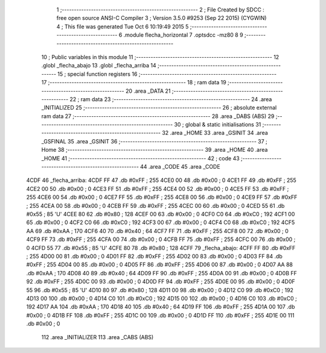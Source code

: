                               1 ;--------------------------------------------------------
                              2 ; File Created by SDCC : free open source ANSI-C Compiler
                              3 ; Version 3.5.0 #9253 (Sep 22 2015) (CYGWIN)
                              4 ; This file was generated Tue Oct  6 10:19:49 2015
                              5 ;--------------------------------------------------------
                              6 	.module flecha_horizontal
                              7 	.optsdcc -mz80
                              8 	
                              9 ;--------------------------------------------------------
                             10 ; Public variables in this module
                             11 ;--------------------------------------------------------
                             12 	.globl _flecha_abajo
                             13 	.globl _flecha_arriba
                             14 ;--------------------------------------------------------
                             15 ; special function registers
                             16 ;--------------------------------------------------------
                             17 ;--------------------------------------------------------
                             18 ; ram data
                             19 ;--------------------------------------------------------
                             20 	.area _DATA
                             21 ;--------------------------------------------------------
                             22 ; ram data
                             23 ;--------------------------------------------------------
                             24 	.area _INITIALIZED
                             25 ;--------------------------------------------------------
                             26 ; absolute external ram data
                             27 ;--------------------------------------------------------
                             28 	.area _DABS (ABS)
                             29 ;--------------------------------------------------------
                             30 ; global & static initialisations
                             31 ;--------------------------------------------------------
                             32 	.area _HOME
                             33 	.area _GSINIT
                             34 	.area _GSFINAL
                             35 	.area _GSINIT
                             36 ;--------------------------------------------------------
                             37 ; Home
                             38 ;--------------------------------------------------------
                             39 	.area _HOME
                             40 	.area _HOME
                             41 ;--------------------------------------------------------
                             42 ; code
                             43 ;--------------------------------------------------------
                             44 	.area _CODE
                             45 	.area _CODE
   4CDF                      46 _flecha_arriba:
   4CDF FF                   47 	.db #0xFF	; 255
   4CE0 00                   48 	.db #0x00	; 0
   4CE1 FF                   49 	.db #0xFF	; 255
   4CE2 00                   50 	.db #0x00	; 0
   4CE3 FF                   51 	.db #0xFF	; 255
   4CE4 00                   52 	.db #0x00	; 0
   4CE5 FF                   53 	.db #0xFF	; 255
   4CE6 00                   54 	.db #0x00	; 0
   4CE7 FF                   55 	.db #0xFF	; 255
   4CE8 00                   56 	.db #0x00	; 0
   4CE9 FF                   57 	.db #0xFF	; 255
   4CEA 00                   58 	.db #0x00	; 0
   4CEB FF                   59 	.db #0xFF	; 255
   4CEC 00                   60 	.db #0x00	; 0
   4CED 55                   61 	.db #0x55	; 85	'U'
   4CEE 80                   62 	.db #0x80	; 128
   4CEF 00                   63 	.db #0x00	; 0
   4CF0 C0                   64 	.db #0xC0	; 192
   4CF1 00                   65 	.db #0x00	; 0
   4CF2 C0                   66 	.db #0xC0	; 192
   4CF3 00                   67 	.db #0x00	; 0
   4CF4 C0                   68 	.db #0xC0	; 192
   4CF5 AA                   69 	.db #0xAA	; 170
   4CF6 40                   70 	.db #0x40	; 64
   4CF7 FF                   71 	.db #0xFF	; 255
   4CF8 00                   72 	.db #0x00	; 0
   4CF9 FF                   73 	.db #0xFF	; 255
   4CFA 00                   74 	.db #0x00	; 0
   4CFB FF                   75 	.db #0xFF	; 255
   4CFC 00                   76 	.db #0x00	; 0
   4CFD 55                   77 	.db #0x55	; 85	'U'
   4CFE 80                   78 	.db #0x80	; 128
   4CFF                      79 _flecha_abajo:
   4CFF FF                   80 	.db #0xFF	; 255
   4D00 00                   81 	.db #0x00	; 0
   4D01 FF                   82 	.db #0xFF	; 255
   4D02 00                   83 	.db #0x00	; 0
   4D03 FF                   84 	.db #0xFF	; 255
   4D04 00                   85 	.db #0x00	; 0
   4D05 FF                   86 	.db #0xFF	; 255
   4D06 00                   87 	.db #0x00	; 0
   4D07 AA                   88 	.db #0xAA	; 170
   4D08 40                   89 	.db #0x40	; 64
   4D09 FF                   90 	.db #0xFF	; 255
   4D0A 00                   91 	.db #0x00	; 0
   4D0B FF                   92 	.db #0xFF	; 255
   4D0C 00                   93 	.db #0x00	; 0
   4D0D FF                   94 	.db #0xFF	; 255
   4D0E 00                   95 	.db #0x00	; 0
   4D0F 55                   96 	.db #0x55	; 85	'U'
   4D10 80                   97 	.db #0x80	; 128
   4D11 00                   98 	.db #0x00	; 0
   4D12 C0                   99 	.db #0xC0	; 192
   4D13 00                  100 	.db #0x00	; 0
   4D14 C0                  101 	.db #0xC0	; 192
   4D15 00                  102 	.db #0x00	; 0
   4D16 C0                  103 	.db #0xC0	; 192
   4D17 AA                  104 	.db #0xAA	; 170
   4D18 40                  105 	.db #0x40	; 64
   4D19 FF                  106 	.db #0xFF	; 255
   4D1A 00                  107 	.db #0x00	; 0
   4D1B FF                  108 	.db #0xFF	; 255
   4D1C 00                  109 	.db #0x00	; 0
   4D1D FF                  110 	.db #0xFF	; 255
   4D1E 00                  111 	.db #0x00	; 0
                            112 	.area _INITIALIZER
                            113 	.area _CABS (ABS)

